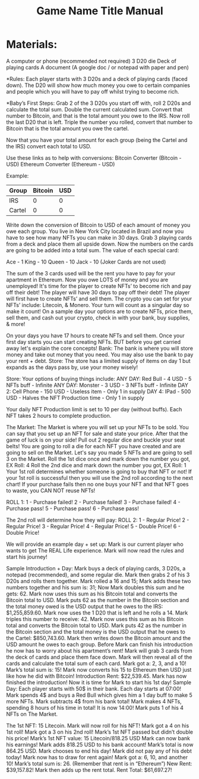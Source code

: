 #+TITLE: Game Name Title Manual
* Materials:
A computer or phone (recommended not required)
3 D20 die
Deck of playing cards
A document (A google doc / or notepad with paper and pen)

#+TODO: Explain why and how you will use these materials

*Rules:
Each player starts with 3 D20s and a deck of playing cards (faced down). 
The D20 will show how much money you owe to certain companies 
and people which you will have to pay off whilst trying to become rich.

*Baby’s First Steps:
Grab 2 of the 3 D20s you start off with, roll 2 D20s and calculate the total sum. 
Double the current calculated sum. 
Convert that number to Bitcoin, and that is the total amount you owe to the IRS. 
Now roll the last D20 that is left. 
Triple the number you rolled, convert that number to Bitcoin that is the total amount 
you owe the cartel. 

Now that you have your total amount for each group (being the Cartel and the IRS) convert each total to USD.

Use these links as to help with conversions:
Bitcoin Converter (Bitcoin - USD)
Ethereum Converter (Ethereum - USD)


Example:

| Group | Bitcoin | USD |
|-------+-------+-----|
| IRS    |  0 |  0 |
| Cartel |  0 |  0 |


#+TODO: Add org mode table as an example

Write down the conversion of Bitcoin to USD of each amount of money you owe each group.
You live in New York City located in Brazil and now you have to see how many NFTs you can make in 30 days. Grab 3 playing cards from a deck and place them all upside down. Now the numbers on the cards are going to be added into a total sum. The value of each special card:

Ace - 1
King - 10
Queen - 10
Jack - 10
(Joker Cards are not used)

The sum of the 3 cards used will be the rent you have to pay for your apartment in Ethereum. Now you owe LOTS of money and you are unemployed!
It's time for the player to create NFTs’ to become rich and pay off their debt!
The player will have 30 days to pay off their debt!
The player will first have to create NFTs’ and sell them.
The crypto you can set for your NFTs’ include: Litecoin, & Monero.
Your turn will count as a singular day so make it count!
On a sample day your options are to create NFTs, price them, sell them, and cash out your crypto, check in with your bank, buy supplies, & more!





On your days you have 17 hours to create NFTs and sell them.
Once your first day starts you can start creating NFTs.
BUT before you get carried away let's explain the core concepts!
Bank: The bank is where you will store money and take out money that you need. You may also use the bank to pay your rent + debt.
Store: The store has a limited supply of items on day 1 but expands as the days pass by, use your money wisely!

Store:
Your options of buying things include:
ANY DAY: Red Bull - 4 USD - 5 NFTs buff - Infinite
ANY DAY: Monster - 3 USD - 3 NFTs buff - Infinite
DAY 2: Cell Phone - 150 USD - Useless item - Only 1 in supply
DAY 4: IPad - 500 USD - Halves the NFT Production time - Only 1 in supply

Your daily NFT Production limit is set to 10 per day (without buffs).
Each NFT takes 2 hours to complete production.

The Market:
The Market is where you will set up your NFTs to be sold.
You can say that you set up an NFT for sale and state your price. 
After that the game of luck is on your side!
Pull out 2 regular dice and buckle your seat belts!
You are going to roll a die for each NFT you have created and are going to sell on the Market.
Let's say you made 5 NFTs and are going to sell 3 on the Market.
Roll the 1st dice once and mark down the number you got, EX Roll: 4
Roll the 2nd dice and mark down the number you got, EX Roll: 1
Your 1st roll determines whether someone is going to buy that NFT or not!
If your 1st roll is successful then you will use the 2nd roll according to the next chart!
If your purchase fails then no one buys your NFT and that NFT goes to waste, you CAN NOT reuse NFTs!

ROLL 1:
1 - Purchase failed!
2 - Purchase failed!
3 - Purchase failed!
4 - Purchase pass!
5 -  Purchase pass!
6 - Purchase pass!
	




The 2nd roll will determine how they will pay:
						ROLL 2:
1 - Regular Price!
2 - Regular Price!
3 - Regular Price!
4 - Regular Price!
5 - Double Price!
6 - Double Price!

We will provide an example day + set up:
Mark is our current player who wants to get The REAL Life experience. Mark will now read the rules and start his journey!

Sample Introduction + Day:
Mark buys a deck of playing cards, 3 D20s, a notepad (recommended), and some regular die.
Mark then grabs 2 of his 3 D20s and rolls them together.
Mark rolled a 16 and 15; Mark adds these two numbers together and his sum is: 31; Now Mark doubles this sum and he gets: 62. Mark now uses this sum as his Bitcoin total and converts the Bitcoin total to USD. Mark puts 62 as the number in the Bitcoin section and the total money owed is the USD output that he owes to the 
IRS: $1,255,859.60.
Mark now uses the 1 D20 that is left and he rolls a 14. Mark triples this number to receive: 42. Mark now uses this sum as his Bitcoin total and converts the Bitcoin total to USD. Mark puts 42 as the number in the Bitcoin section and the total money is the USD output that he owes to the Cartel: $850,743.60.
Mark then writes down the Bitcoin amount and the USD amount he owes to each group.
Before Mark can finish his introduction he now has to worry about his apartment’s rent!
Mark will grab 3 cards from the deck of cards and place them face down.
Mark will then reveal all of the cards and calculate the total sum of each card.
Mark got a: 2, 3, and a 10!
Mark’s total sum is: 15!
Mark now converts his 15 to Ethereum then USD just like how he did with Bitcoin!
Introduction Rent: $22,539.45.
Mark has now finished the introduction!
Now it is time for Mark to start his 1st day!
Sample Day:
Each player starts with 50$ in their bank.
Each day starts at 07:00!
Mark spends 4$ and buys a Red Bull which gives him a 1 day buff to make 5 more NFTs.
Mark subtracts 4$ from his bank total!
Mark makes 4 NFTs, spending 8 hours of his time in total!
It is now 14:00!
Mark puts 1 of his 4 NFTs on The Market.

The 1st NFT: 15 Litecoin.
Mark will now roll for his NFT!
Mark got a 4 on his 1st roll!
Mark got a 3 on his 2nd roll!
Mark’s 1st NFT passed but didn’t double his price!
Mark’s 1st NFT value: 15 Litecoin/818.25 USD
Mark can now bank his earnings!
Mark adds 818.25 USD to his bank account!
Mark’s total is now 864.25 USD.
Mark chooses to end his day!
Mark did not pay any of his debt today!
Mark now has to draw for rent again!
Mark got a: 6, 10, and another 10!
Mark’s total sum is: 26.
(Remember that rent is in “Ethereum”)
New Rent: $39,157.82!
Mark then adds up the rent total.
Rent Total: $61,697.27!

